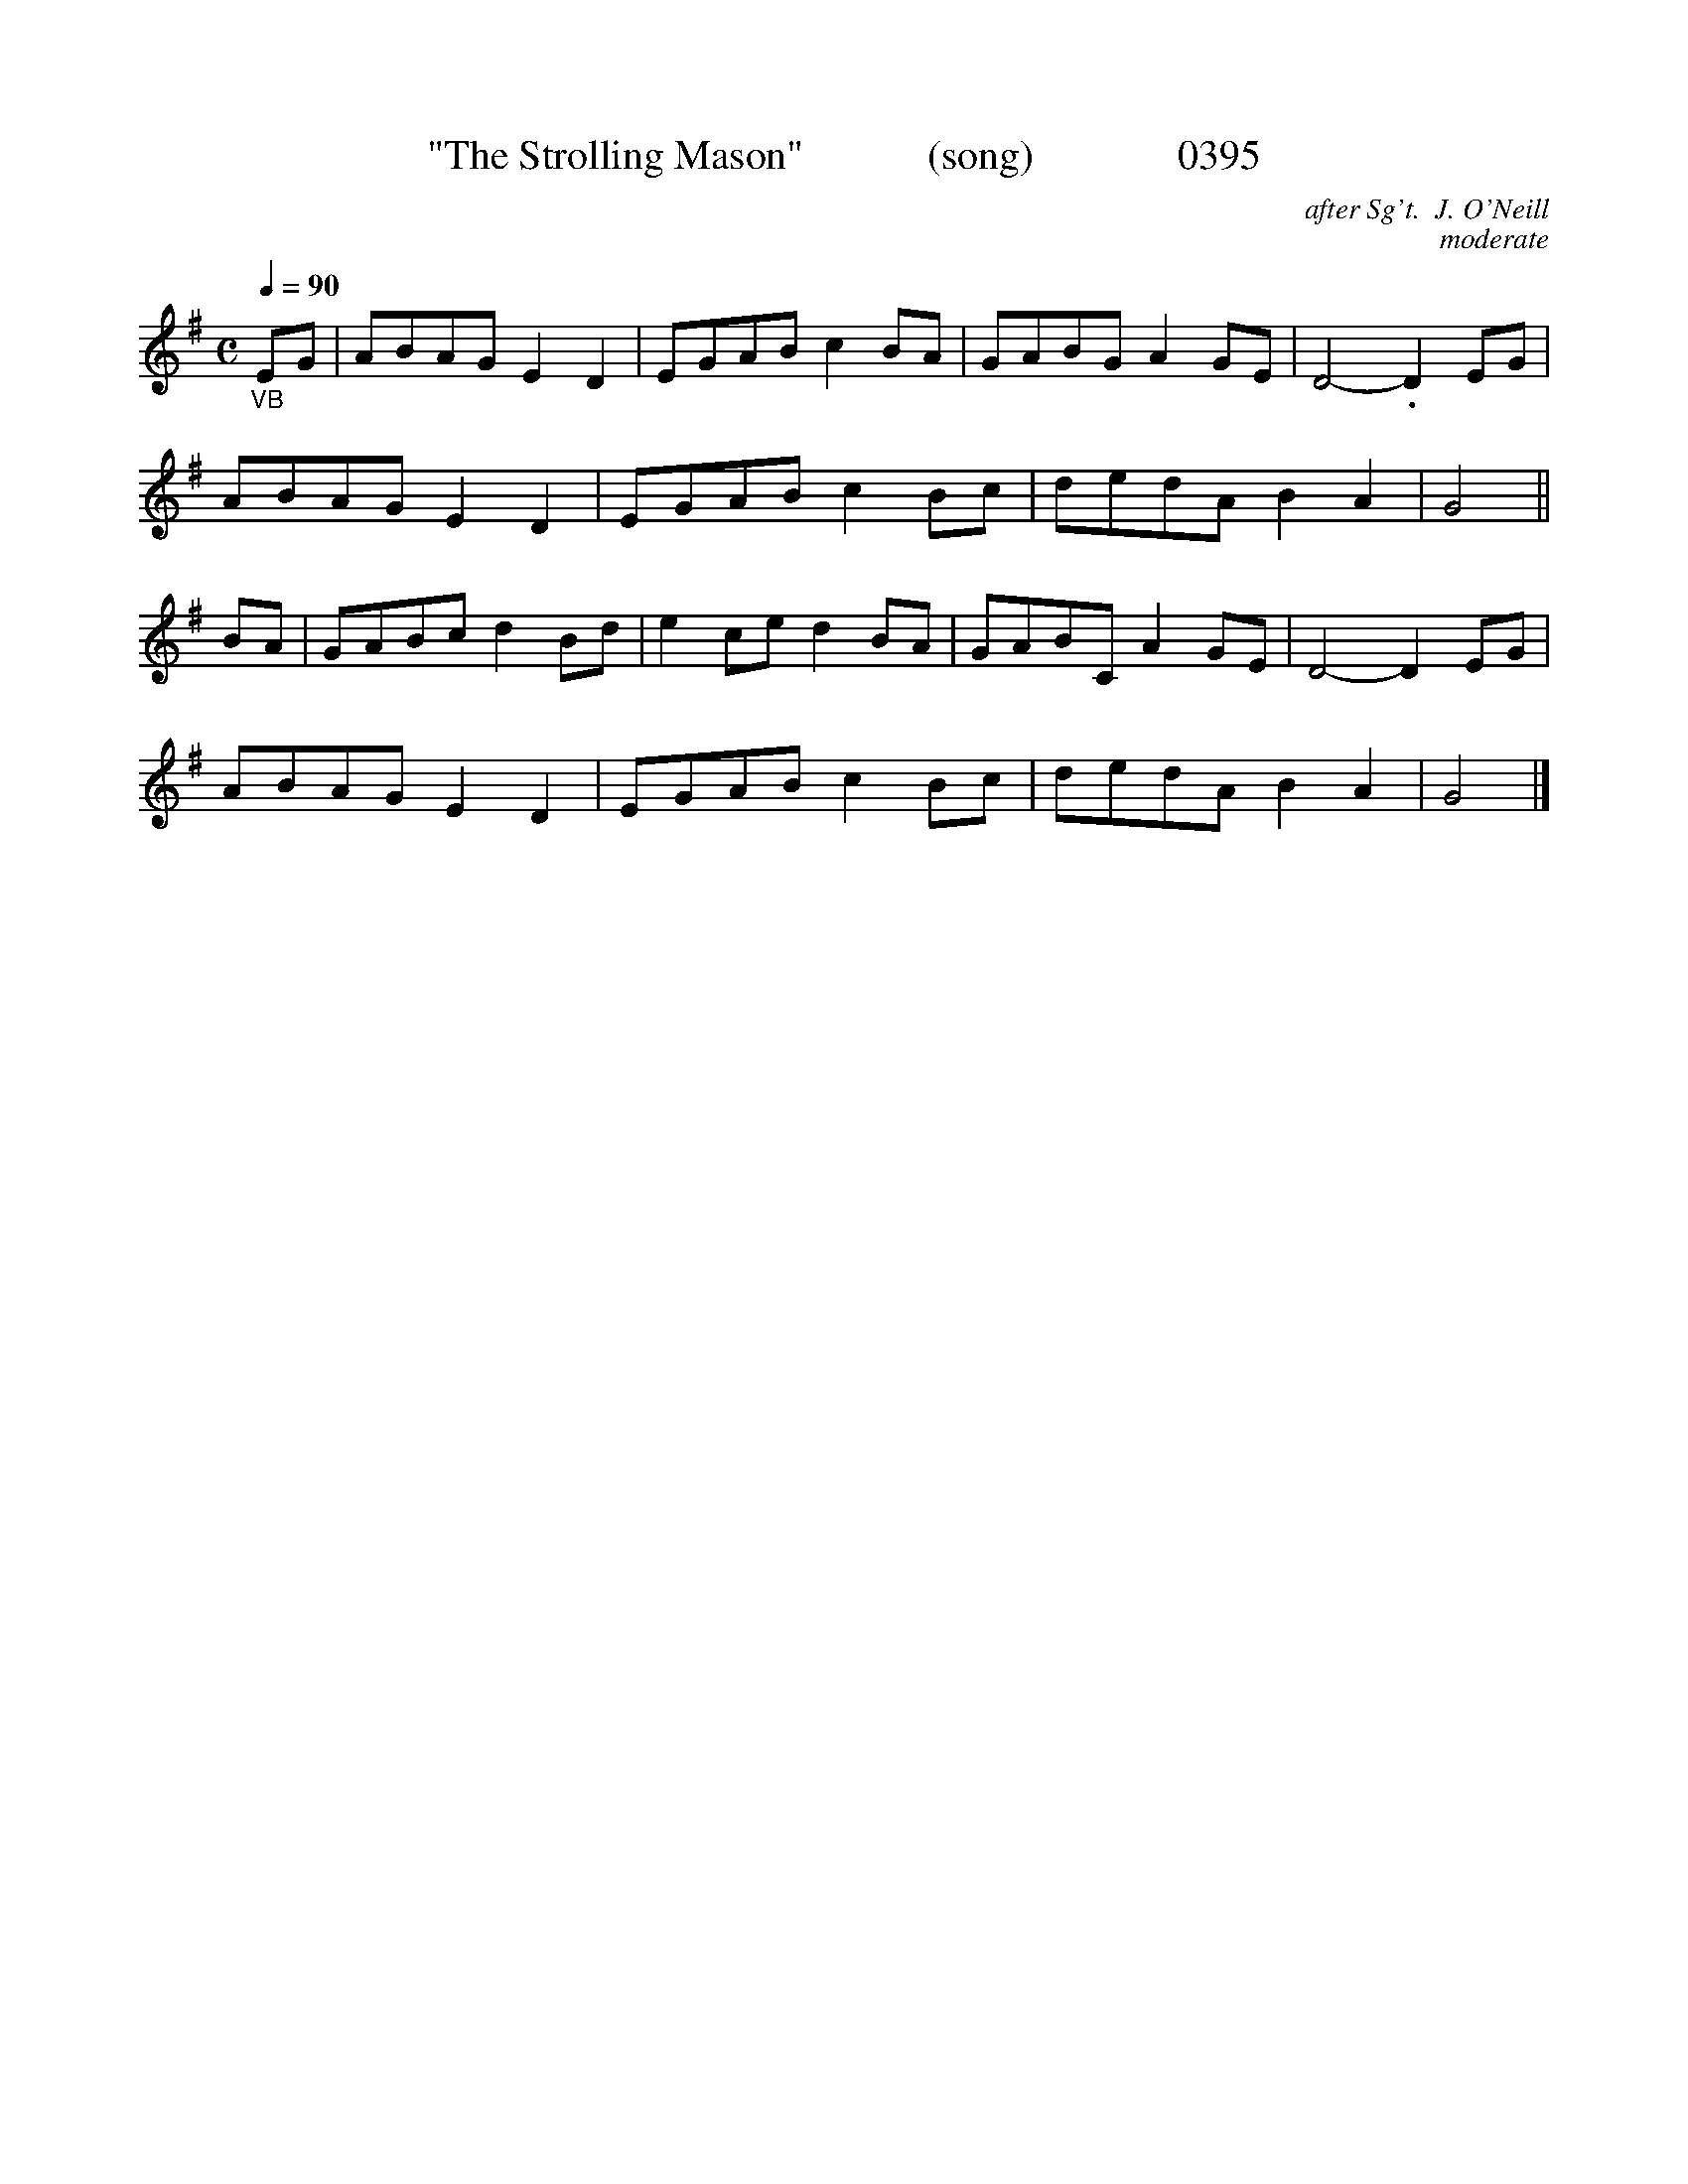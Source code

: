 X:0395
T:"The Strolling Mason"            (song)              0395
C:after Sg't.  J. O'Neill
C:moderate
B:O'Neill's Music Of Ireland (The 1850) Lyon & Healy, Chicago, 1903 edition
Z:FROM O'NEILL'S TO NOTEWORTHY, FROM NOTEWORTHY TO ABC, MIDI AND .TXT BY VINCE BRENNAN June 2003 (HTTP://WWW.SOSYOURMOM.COM)
Q:1/4=90
I:abc2nwc
M:C
L:1/8
K:G
"_VB"EG|ABAG E2D2|EGAB c2BA|GABG A2GE|D4-.D2EG|
ABAG E2D2|EGAB c2Bc|dedA B2A2|G4||
BA|GABc d2Bd|e2ce d2BA|GABC A2GE|D4-D2EG|
ABAG E2D2|EGAB c2Bc|dedA B2A2|G4|]
